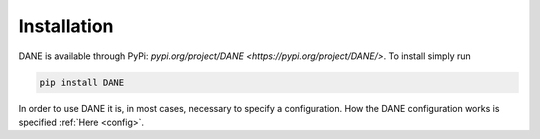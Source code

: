 Installation 
======================================

DANE is available through PyPi: `pypi.org/project/DANE <https://pypi.org/project/DANE/>`. To install simply run

.. code:: bash

    pip install DANE

In order to use DANE it is, in most cases, necessary to specify a configuration. How the DANE configuration works is
specified :ref:`Here <config>`.
